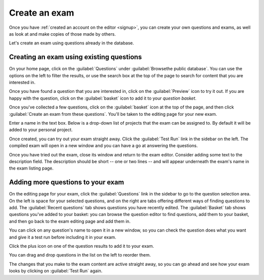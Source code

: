 ﻿.. _create-exam:

Create an exam
--------------

Once you have :ref:`created an account on the editor <signup>`, you can create your own questions and exams, as well as look at and make copies of those made by others.

Let's create an exam using questions already in the database. 

Creating an exam using existing questions
#########################################

On your home page, click on the :guilabel:`Questions` under :guilabel:`Browsethe public database`. You can use the options on the left to filter the results, or use the search box at the top of the page to search for content that you are interested in. 

.. image:: _static/images/screenshots/question_search.png

Once you have found a question that you are interested in, click on the :guilabel:`Preview` icon to try it out. 
If you are happy with the question, click on the :guilabel:`basket` icon to add it to your *question basket*. 

.. image:: _static/images/screenshots/question_search_basket.png

Once you've collected a few questions, click on the :guilabel:`basket` icon at the top of the page, and then click :guilabel:`Create an exam from these questions`.
You'll be taken to the editing page for your new exam.

.. image:: _static/images/screenshots/basket_dropdown.png

Enter a name in the text box. Below is a drop-down list of projects that the exam can be assigned to. By default it will be added to your personal project.

.. image:: _static/images/screenshots/exam_edit_name.png

Once created, you can  try out your exam straight away. Click the :guilabel:`Test Run` link in the sidebar on the left. 
The compiled exam will open in a new window and you can have a go at answering the questions.

.. image:: _static/images/screenshots/exam_edit_testrun.png

Once you have tried out the exam, close its window and return to the exam editor. Consider adding some text to the description field.
The description should be short -- one or two lines -- and will appear underneath the exam's name in the exam listing page.

Adding more questions to your exam
##################################

On the editing page for your exam, click the :guilabel:`Questions` link in the sidebar to go to the question selection area. 
On the left is space for your selected questions, and on the right are tabs offering different ways of finding questions to add.
The :guilabel:`Recent questions` tab shows questions you have recently edited.
The :guilabel:`Basket` tab shows questions you've added to your basket: you can browse the question editor to find questions, add them to your basket, and then go back to the exam editing page and add them in.

You can click on any question's name to open it in a new window, so you can check the question does what you want and give it a test run before including it in your exam.

Click the plus icon on one of the question results to add it to your exam. 

.. image:: _static/images/screenshots/exam_edit_add_question.png

You can drag and drop questions in the list on the left to reorder them.

.. image:: _static/images/screenshots/exam_edit_drag.png

The changes that you make to the exam content are active straight away, so you can go ahead and see how your exam looks by clicking on :guilabel:`Test Run` again.

